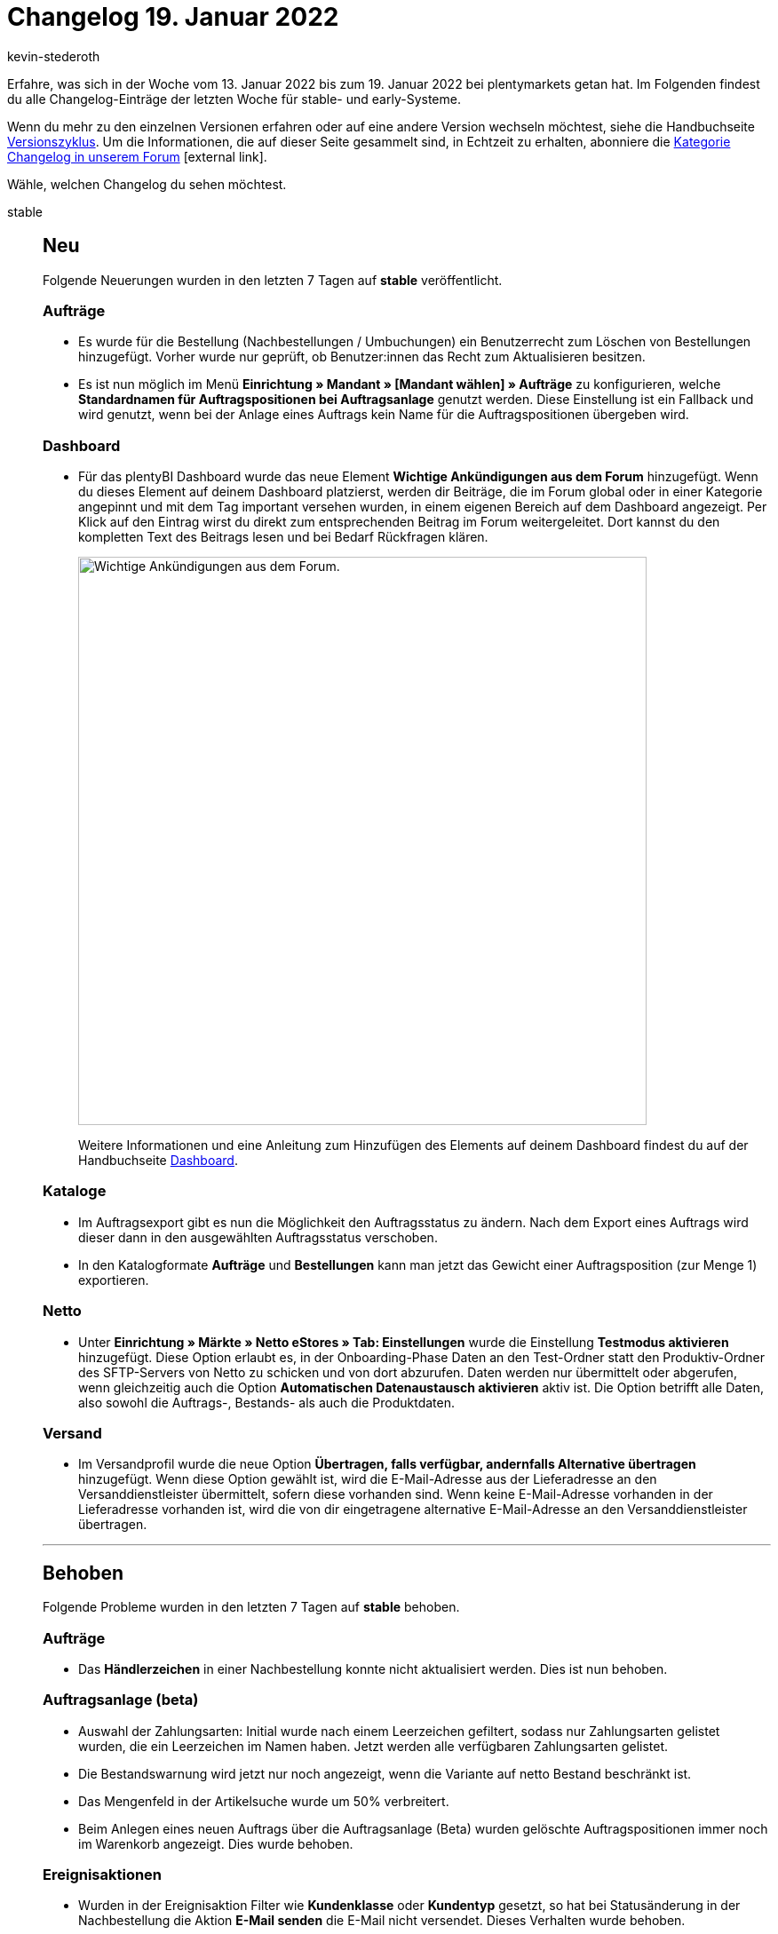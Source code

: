 = Changelog 19. Januar 2022
:author: kevin-stederoth
:sectnums!:
:index: false
:startWeekDate: 13. Januar 2022
:endWeekDate: 19. Januar 2022

Erfahre, was sich in der Woche vom {startWeekDate} bis zum {endWeekDate} bei plentymarkets getan hat. Im Folgenden findest du alle Changelog-Einträge der letzten Woche für stable- und early-Systeme.

Wenn du mehr zu den einzelnen Versionen erfahren oder auf eine andere Version wechseln möchtest, siehe die Handbuchseite xref:business-entscheidungen:versionszyklus.adoc#[Versionszyklus]. Um die Informationen, die auf dieser Seite gesammelt sind, in Echtzeit zu erhalten, abonniere die link:https://forum.plentymarkets.com/c/changelog[Kategorie Changelog in unserem Forum^]{nbsp}icon:external-link[].

Wähle, welchen Changelog du sehen möchtest.

[tabs]
====
stable::
+

--

[discrete]
== Neu

Folgende Neuerungen wurden in den letzten 7 Tagen auf *stable* veröffentlicht.

[discrete]
=== Aufträge

* Es wurde für die Bestellung (Nachbestellungen / Umbuchungen) ein Benutzerrecht zum Löschen von Bestellungen hinzugefügt. Vorher wurde nur geprüft, ob Benutzer:innen das Recht zum Aktualisieren besitzen.
* Es ist nun möglich im Menü *Einrichtung » Mandant » [Mandant wählen] » Aufträge* zu konfigurieren, welche *Standardnamen für Auftragspositionen bei Auftragsanlage* genutzt werden. Diese Einstellung ist ein Fallback und wird genutzt, wenn bei der Anlage eines Auftrags kein Name für die Auftragspositionen übergeben wird.

[discrete]
=== Dashboard

* Für das plentyBI Dashboard wurde das neue Element *Wichtige Ankündigungen aus dem Forum* hinzugefügt. Wenn du dieses Element auf deinem Dashboard platzierst, werden dir Beiträge, die im Forum global oder in einer Kategorie angepinnt und mit dem Tag important versehen wurden, in einem eigenen Bereich auf dem Dashboard angezeigt. Per Klick auf den Eintrag wirst du direkt zum entsprechenden Beitrag im Forum weitergeleitet. Dort kannst du den kompletten Text des Beitrags lesen und bei Bedarf Rückfragen klären.
+
image:changelog:dashboard-forum-ankuendigung.png[width=640, alt=Wichtige Ankündigungen aus dem Forum.]
+
Weitere Informationen und eine Anleitung zum Hinzufügen des Elements auf deinem Dashboard findest du auf der Handbuchseite xref:business-entscheidungen:myview-dashboard.adoc#1100[Dashboard].

[discrete]
=== Kataloge

* Im Auftragsexport gibt es nun die Möglichkeit den Auftragsstatus zu ändern. Nach dem Export eines Auftrags wird dieser dann in den ausgewählten Auftragsstatus verschoben.
* In den Katalogformate *Aufträge* und *Bestellungen* kann man jetzt das Gewicht einer Auftragsposition (zur Menge 1) exportieren.

[discrete]
=== Netto

* Unter *Einrichtung » Märkte » Netto eStores » Tab: Einstellungen* wurde die Einstellung *Testmodus aktivieren* hinzugefügt. Diese Option erlaubt es, in der Onboarding-Phase Daten an den Test-Ordner statt den Produktiv-Ordner des SFTP-Servers von Netto zu schicken und von dort abzurufen. Daten werden nur übermittelt oder abgerufen, wenn gleichzeitig auch die Option *Automatischen Datenaustausch aktivieren* aktiv ist. Die Option betrifft alle Daten, also sowohl die Auftrags-, Bestands- als auch die Produktdaten.

[discrete]
=== Versand

* Im Versandprofil wurde die neue Option *Übertragen, falls verfügbar, andernfalls Alternative übertragen* hinzugefügt. Wenn diese Option gewählt ist, wird die E-Mail-Adresse aus der Lieferadresse an den Versanddienstleister übermittelt, sofern diese vorhanden sind. Wenn keine E-Mail-Adresse vorhanden in der Lieferadresse vorhanden ist, wird die von dir eingetragene alternative E-Mail-Adresse an den Versanddienstleister übertragen.

'''

[discrete]
== Behoben

Folgende Probleme wurden in den letzten 7 Tagen auf *stable* behoben.

[discrete]
=== Aufträge

* Das *Händlerzeichen* in einer Nachbestellung konnte nicht aktualisiert werden. Dies ist nun behoben.

[discrete]
=== Auftragsanlage (beta)

* Auswahl der Zahlungsarten: Initial wurde nach einem Leerzeichen gefiltert, sodass nur Zahlungsarten gelistet wurden, die ein Leerzeichen im Namen haben. Jetzt werden alle verfügbaren Zahlungsarten gelistet.
* Die Bestandswarnung wird jetzt nur noch angezeigt, wenn die Variante auf netto Bestand beschränkt ist.
* Das Mengenfeld in der Artikelsuche wurde um 50% verbreitert.
* Beim Anlegen eines neuen Auftrags über die Auftragsanlage (Beta) wurden gelöschte Auftragspositionen immer noch im Warenkorb angezeigt. Dies wurde behoben.

[discrete]
=== Ereignisaktionen

* Wurden in der Ereignisaktion Filter wie *Kundenklasse* oder *Kundentyp* gesetzt, so hat bei Statusänderung in der Nachbestellung die Aktion *E-Mail senden* die E-Mail nicht versendet. Dieses Verhalten wurde behoben.
* Wenn in der Ereignisaktion im Filter ein einzelner Lieferant eingestellt war, sendete die Aktion *E-Mail senden* die E-Mail nicht korrekt: Wenn die geschäftliche E-Mail-Adresse des Kontakts eingestellt war, wurde die E-Mail nicht an die geschäftliche E-Mail-Adresse des Kontakts gesendet. Dieses Verhalten wurde behoben.

[discrete]
=== Import

* Wenn beim Import kein Format für Datumsangaben definiert ist, dann wurde ein zu importierendes Datum komplett ignoriert und stattdessen das aktuelle Datum genommen. Nun wird das zu importierende Datum auf das Standard-Format `Y-m-d H:i:s` umgestellt und korrekt importiert.

[discrete]
=== OTTO Market

* Durch einen Fehler konnten Artikel aus Lieferaufträgen nicht storniert werden. Dieses Verhalten wurde nun behoben.

[discrete]
=== plentyShop

* Die hinterlegte B2B Kundenklasse wurde nach der Registrierung nicht korrekt in die Session geschrieben. Das wurde behoben.

[discrete]
=== Plugins

* Wenn die Installation eines Plugins fehlschlägt, wird die Schaltfläche zum Installieren jetzt wieder anklickbar. Das bedeutet, dass du nach einer fehlgeschlagenen Installation die Seite nicht neu laden musst.
* Plugins können jetzt wieder gelöscht werden.

[discrete]
=== Prozesse

* In den Prozessen wurden Unter-Herkünfte in den Filtern nicht automatisch berücksichtigt, wenn nur die Haupt-Herkunft ausgewählt wurde. Dieses Verhalten wurde behoben.
* In der Artikelerfassung kam es zu einem Verhalten, bei dem fälschlicherweise versucht wurde, den Status einer bereits abgeschlossenen Pickliste zu ändern. Dabei wurde eine Fehlermeldung angezeigt. Dieses Verhalten wurde behoben.

[discrete]
=== Versand

* Für manche Systeme kommt es unter Umständen zu Problemen bei der Versandprofil-Ermittlung, wenn der Auftrag Bestelleigenschaften enthält. Das wurde behoben.

[discrete]
=== Warenwirtschaft

* Bei Anlage der Lagerorte und Dimensionen haben die Kombinationen aus Buchstaben nicht richtig funktioniert. Der Fehler wurden nun behoben.

[discrete]
=== Zalando

* Seit dem 29.12.2021 kam es dazu, dass bei größeren Bestandsupdate mit mehr als 1000 Einträgen nur die ersten 1000 Einträge übertragen wurden und alle weiteren verworfen wurden. Dies wurde nun korrigiert.
+
[IMPORTANT]
.To-Do
======
Um ganz sicherzugehen, dass die Bestände auf Zalando passen, solltest Du im Zuge des Updates die folgenden Schritte durchführen:

. Öffne unter *Einrichtung » Assistenten » Omni-Channel* den Assistenten für die Zalando Konto-Einstellungen und öffne dein aktives Konto.
.Ändere irgendetwas in einem der Schritte für Bestände (die Option „Wie viel Bestand soll maximal exportiert werden?“ bietet sich hier besonders an).
. Schließe den Assistenten ab.
. _Optional:_ Durchlaufe die Schritte 1 bis 3 bei Bedarf nochmal, um deine letzte Änderung rückgängig zu machen.

Dadurch wird in den nächsten Minuten ein Update aller Bestände für Zalando angestoßen.
======

--

early::
+
--

[discrete]
== Neu

Folgende Neuerungen wurden in den letzten 7 Tagen auf *early* veröffentlicht.

[discrete]
=== Allgemein

* Es ist nun möglich, einen Filter als Standard festzulegen. Dies ermöglicht Dir folgender Button im Menü der Filter-Bookmarks:
+
image:changelog:filter-lesezeichen.png[width=640, alt=Sternsymbol bei geöffnetem Filter]
+
Hast Du einen Filter als Standard festgelegt, wird dieser auf die Suche angewendet, sobald die jeweilige Tabelle geöffnet wird. Beachte: Es kann nur ein Filter als Standard festgelegt werden.

[discrete]
=== Kataloge

* Die Bezugskosten einer Nachbestellung lassen sich nun als `purchaseOrder.properties` mit den entsprechenden Typen exportieren.
* Es wurde ein neuer Datumsfilter *Zahlungsziel* für die Formate *Aufträge* und *Bestellungen* eingeführt.
* Bei Exporten mit dem Format Warenwirtschaft kannst du ab jetzt alles exportieren, das unterhalb einer bestimmten Dimensionsebene vorhanden ist.

[discrete]
=== Plugins

* Du kannst ab jetzt in einer Übersicht sehen, welche Container-Verknüpfungen in einem Plugin gesetzt sind. Das bedeutet für dich, dass du nicht mehr durch einzelne Datenanbieter klicken musst, um die Verknüpfungen einzusehen. Es ist auch möglich, bestehende Verknüpfungen direkt in der Übersicht zu entfernen.
+
image:changelog:aktive-container-verknuepfungen.png[width=640, alt=Separate Liste aller aktiven Container-Verknüpfungen]

[discrete]
=== Zahlungen

* In der Detailansicht einer Zahlung im Menü *Aufträge » Zahlungsverkehr* ist es nun möglich in der Zuordnungstabelle die Spalte *Rechnungsnummer* der gefundenen Aufträge anzeigen zu lassen.

'''

[discrete]
== Geändert

Folgende Änderungen wurden in den letzten 7 Tagen auf *early* veröffentlicht.

[discrete]
=== Prozesse

* plentyBase 1.8.2 ist ab sofort als Mindestversion notwendig, um die Prozesse zu nutzen.

'''

[discrete]
== Behoben

Folgende Probleme wurden in den letzten 7 Tagen auf *early* behoben.

[discrete]
=== Aufträge

* Wenn die Artikeltabelle einer Nachbestellung mehr als eine Seite hatte, führte eine Mengenänderung oder das Erstellen einer Teillieferung auf einer anderen Tabellenseite als der ersten dazu, dass die Tabelle erneut geladen wurde und die Ansicht zur ersten Seite der Tabelle zurücksprang. Dies ist nun behoben.
* Bei Gastbestellungen mit unterschiedlicher Rechnungs- und Lieferadresse hat das Ändern der Adressdaten bei nicht gesperrten Aufträgen keine Neuermittlung der Steuersätze geführt. Dies wurde behoben.
* Bei Nachbestellung wurde im Bereich *Warenbewegungen* bei klicken auf eine Buchungs-ID nur in die UI von *Wareneingänge* verlinkt, jetzt wird der entsprechende Wareneingang direkt geöffnet.

[discrete]
=== OTTO Market

* OTTO beschränkt die Anzahl der Zeichen auf 180 je Aufzählungspunkt (Bullet Point). Um einen Status-Update-Fehler zu umgehen, kürzen wir zu lange Aufzählungspunkte bereits im Export für dich. Wenn Umlaute verwendet wurden, wurde die Kürzung bereits ab weniger Zeichen vorgenommen, da die Umlaute nicht korrekt gezählt wurden. Dieses Verhalten wurde nun behoben.

--

Plugin-Updates::
+
--
Folgende Plugins wurden in den letzten 7 Tagen in einer neuen Version auf plentyMarketplace veröffentlicht:

.Plugin-Updates
[cols="2, 1, 2"]
|===
|Plugin-Name |Version |To-do

|link:https://marketplace.plentymarkets.com/cfourcontainerpopup5_7007[C4 Popup 5^]
|2.0.3
|-

|link:https://marketplace.plentymarkets.com/cfourcereselectronic5_6861[Ceres Electronic 5^]
|5.0.9
|-

|link:https://marketplace.plentymarkets.com/cfourceresfashionadvanced_5403[Ceres Fashion Professional^]
|5.0.11
|-

|link:https://marketplace.plentymarkets.com/cfourceresfurniture5_6866[Ceres Furniture 5^]
|5.0.5
|-

|link:https://marketplace.plentymarkets.com/etsy_4689[Etsy^]
|2.1.13
|-

|link:https://marketplace.plentymarkets.com/tracking_6452[Google Tag Manager Tracking ENTERPRISE^]
|5.0.4
|-

|link:https://marketplace.plentymarkets.com/io_4696[IO^]
|5.0.45
|-

|link:https://marketplace.plentymarkets.com/klarna_6731[Klarna^]
|2.4.4
|-

|link:https://marketplace.plentymarkets.com/mirakl_6917[Mirakl Connector^]
|1.5.59
|-

|link:https://marketplace.plentymarkets.com/mollie_6272[Mollie^]
|2.8.5
|-

|link:https://marketplace.plentymarkets.com/paypal_4690[PayPal^]
|5.6.7
|-

|link:https://marketplace.plentymarkets.com/ceres_4697[plentyShop LTS^]
|5.0.45
|Da die Option *Kund:innen müssen alle Bestellmerkmale ausfüllen, bevor sie einen Artikel in den Warenkorb legen können.* im Schritt *Angezeigte Informationen* des plentyShop-Assistenten ab sofort nicht mehr für Bestelleigenschaften gilt, müssen Händler:innen für Bestelleigenschaften im Menü *Einrichtung » Einstellungen » Eigenschaften » Konfiguration » (Eigenschaft wählen) » Optionen » Bestelloptionen* die Option *Verpflichtend* aktivieren, sofern die jeweilige Bestelleigenschaft verpflichtend sein soll.

|link:https://marketplace.plentymarkets.com/trackingmanager_54743[TrackingManager^]
|1.1.3
|-

|link:https://marketplace.plentymarkets.com/uniservaddresscleansing_6869[Uniserv Address Cleansing^]
|1.1.3
|-

|link:https://marketplace.plentymarkets.com/zettle_54918[Zettle by PayPal^]
|1.0.6
|-

|===

Wenn du dir weitere neue oder aktualisierte Plugins anschauen möchtest, findest du eine link:https://marketplace.plentymarkets.com/plugins?sorting=variation.createdAt_desc&page=1&items=50[Übersicht direkt auf plentyMarketplace^]{nbsp}icon:external-link[].

--

====
